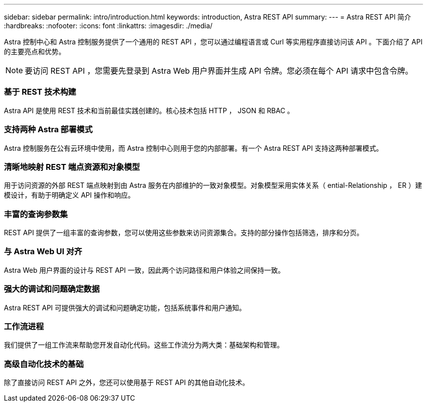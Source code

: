 ---
sidebar: sidebar 
permalink: intro/introduction.html 
keywords: introduction, Astra REST API 
summary:  
---
= Astra REST API 简介
:hardbreaks:
:nofooter: 
:icons: font
:linkattrs: 
:imagesdir: ./media/


[role="lead"]
Astra 控制中心和 Astra 控制服务提供了一个通用的 REST API ，您可以通过编程语言或 Curl 等实用程序直接访问该 API 。下面介绍了 API 的主要亮点和优势。


NOTE: 要访问 REST API ，您需要先登录到 Astra Web 用户界面并生成 API 令牌。您必须在每个 API 请求中包含令牌。



=== 基于 REST 技术构建

Astra API 是使用 REST 技术和当前最佳实践创建的。核心技术包括 HTTP ， JSON 和 RBAC 。



=== 支持两种 Astra 部署模式

Astra 控制服务在公有云环境中使用，而 Astra 控制中心则用于您的内部部署。有一个 Astra REST API 支持这两种部署模式。



=== 清晰地映射 REST 端点资源和对象模型

用于访问资源的外部 REST 端点映射到由 Astra 服务在内部维护的一致对象模型。对象模型采用实体关系（ ential-Relationship ， ER ）建模设计，有助于明确定义 API 操作和响应。



=== 丰富的查询参数集

REST API 提供了一组丰富的查询参数，您可以使用这些参数来访问资源集合。支持的部分操作包括筛选，排序和分页。



=== 与 Astra Web UI 对齐

Astra Web 用户界面的设计与 REST API 一致，因此两个访问路径和用户体验之间保持一致。



=== 强大的调试和问题确定数据

Astra REST API 可提供强大的调试和问题确定功能，包括系统事件和用户通知。



=== 工作流进程

我们提供了一组工作流来帮助您开发自动化代码。这些工作流分为两大类：基础架构和管理。



=== 高级自动化技术的基础

除了直接访问 REST API 之外，您还可以使用基于 REST API 的其他自动化技术。
